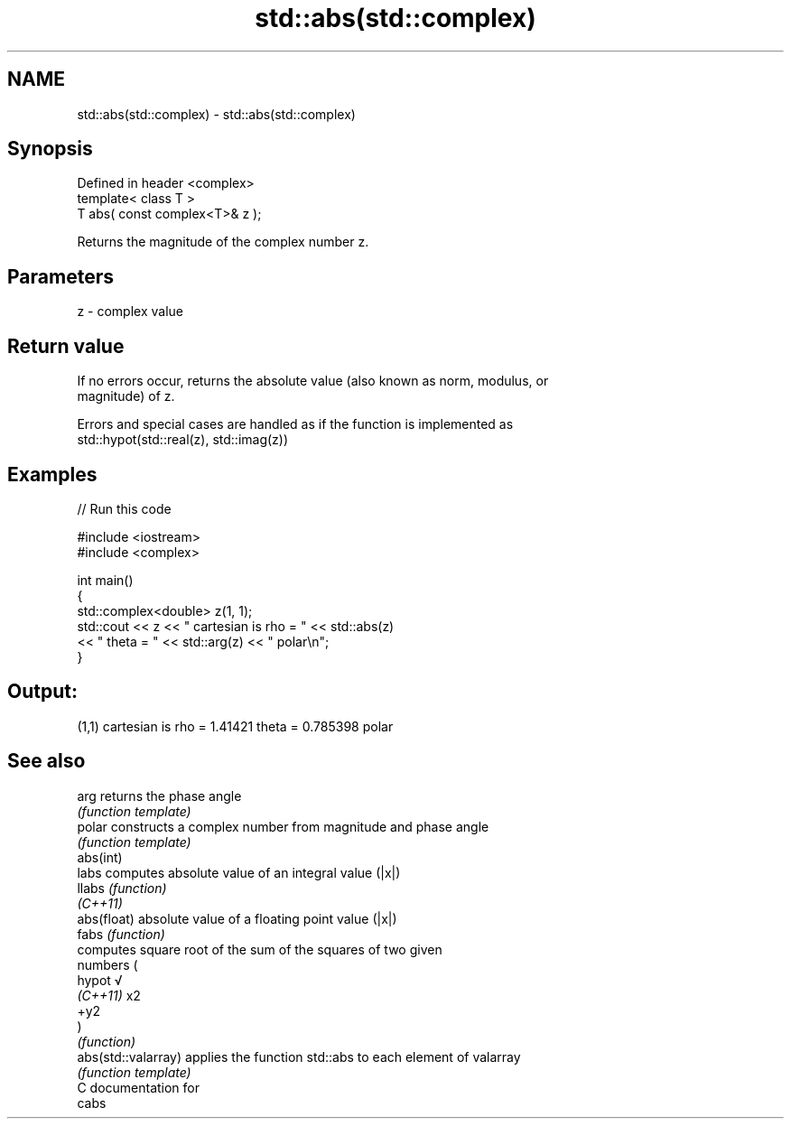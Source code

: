 .TH std::abs(std::complex) 3 "2017.04.02" "http://cppreference.com" "C++ Standard Libary"
.SH NAME
std::abs(std::complex) \- std::abs(std::complex)

.SH Synopsis
   Defined in header <complex>
   template< class T >
   T abs( const complex<T>& z );

   Returns the magnitude of the complex number z.

.SH Parameters

   z - complex value

.SH Return value

   If no errors occur, returns the absolute value (also known as norm, modulus, or
   magnitude) of z.

   Errors and special cases are handled as if the function is implemented as
   std::hypot(std::real(z), std::imag(z))

.SH Examples

   
// Run this code

 #include <iostream>
 #include <complex>
  
 int main()
 {
     std::complex<double> z(1, 1);
     std::cout << z << " cartesian is rho = " << std::abs(z)
               << " theta = " << std::arg(z) << " polar\\n";
 }

.SH Output:

 (1,1) cartesian is rho = 1.41421 theta = 0.785398 polar

.SH See also

   arg                returns the phase angle
                      \fI(function template)\fP 
   polar              constructs a complex number from magnitude and phase angle
                      \fI(function template)\fP 
   abs(int)
   labs               computes absolute value of an integral value (|x|)
   llabs              \fI(function)\fP 
   \fI(C++11)\fP
   abs(float)         absolute value of a floating point value (|x|)
   fabs               \fI(function)\fP 
                      computes square root of the sum of the squares of two given
                      numbers (
   hypot              √
   \fI(C++11)\fP            x2
                      +y2
                      )
                      \fI(function)\fP 
   abs(std::valarray) applies the function std::abs to each element of valarray
                      \fI(function template)\fP 
   C documentation for
   cabs
